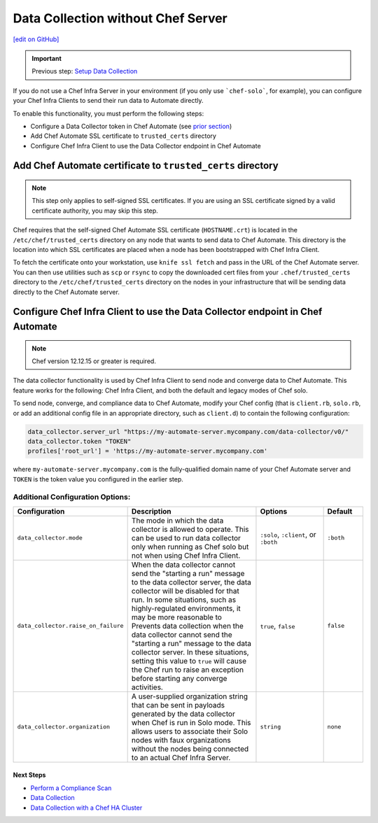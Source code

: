 ==============================================================
Data Collection without Chef Server
==============================================================
`[edit on GitHub] <https://github.com/chef/chef-web-docs/blob/master/chef_master/source/data_collection_without_server.rst>`__

.. meta:: 
    :robots: noindex 

.. important:: Previous step: `Setup Data Collection </data_collection.html>`__

If you do not use a Chef Infra Server in your environment (if you only use ```chef-solo```, for example), you can configure your Chef Infra Clients to send their run data to Automate directly.

To enable this functionality, you must perform the following steps:

* Configure a Data Collector token in Chef Automate (see `prior section </data_collection.html#step-1-configure-a-data-collector-token-in-chef-automate>`__)
* Add Chef Automate SSL certificate to ``trusted_certs`` directory
* Configure Chef Infra Client to use the Data Collector endpoint in Chef Automate


Add Chef Automate certificate to ``trusted_certs`` directory
----------------------------------------------------------------------

.. note:: This step only applies to self-signed SSL certificates. If you are using an SSL certificate signed by a valid certificate authority, you may skip this step.

Chef requires that the self-signed Chef Automate SSL certificate (``HOSTNAME.crt``) is located in the ``/etc/chef/trusted_certs`` directory on any node that wants to send data to Chef Automate. This directory is the location into which SSL certificates are placed when a node has been bootstrapped with Chef Infra Client.

To fetch the certificate onto your workstation, use ``knife ssl fetch`` and pass in the URL of the Chef Automate server. You can then use utilities such as ``scp`` or ``rsync`` to copy the downloaded cert files from your ``.chef/trusted_certs`` directory to the ``/etc/chef/trusted_certs`` directory on the nodes in your infrastructure that will be sending data directly to the Chef Automate server.

Configure Chef Infra Client to use the Data Collector endpoint in Chef Automate
--------------------------------------------------------------------------------

.. note:: Chef version 12.12.15 or greater is required.

The data collector functionality is used by Chef Infra Client to send node and converge data to Chef Automate. This feature works for the following: Chef Infra Client, and both the default and legacy modes of Chef solo.

To send node, converge, and compliance data to Chef Automate, modify your Chef config (that is
``client.rb``, ``solo.rb``, or add an additional config file in an appropriate directory, such as ``client.d``) to contain the following configuration:

.. code-block:: ruby

   data_collector.server_url "https://my-automate-server.mycompany.com/data-collector/v0/"
   data_collector.token "TOKEN"
   profiles['root_url'] = 'https://my-automate-server.mycompany.com'

where ``my-automate-server.mycompany.com`` is the fully-qualified domain name of your Chef Automate server and
``TOKEN`` is the token value you configured in the earlier step.

Additional Configuration Options:
++++++++++++++++++++++++++++++++++++++++++++++++++

.. list-table::
   :widths: 50 200 100 50
   :header-rows: 1

   * - Configuration
     - Description
     - Options
     - Default
   * - ``data_collector.mode``
     - The mode in which the data collector is allowed to operate. This can be used to run data collector only when running as Chef solo but not when using Chef Infra Client.
     - ``:solo``, ``:client``, or ``:both``
     - ``:both``
   * - ``data_collector.raise_on_failure``
     - When the data collector cannot send the "starting a run" message to the data collector server, the data collector will be disabled for that run. In some situations, such as highly-regulated environments, it may be more reasonable to Prevents data collection when the data collector cannot send the "starting a run" message to the data collector server. In these situations, setting this value to ``true`` will cause the Chef run to raise an exception before starting any converge activities.
     - ``true``, ``false``
     - ``false``
   * - ``data_collector.organization``
     - A user-supplied organization string that can be sent in payloads generated by the data collector when Chef is run in Solo mode. This allows users to associate their Solo nodes with faux organizations without the nodes being connected to an actual Chef Infra Server.
     - ``string``
     - ``none``

Next Steps
============================

* `Perform a Compliance Scan </perform_compliance_scan.html>`__
* `Data Collection  </data_collection.html>`__
* `Data Collection with a Chef HA Cluster </data_collection_ha.html>`__
